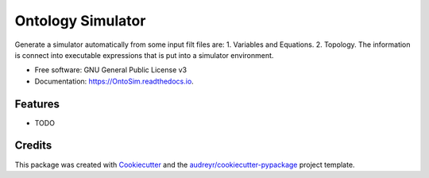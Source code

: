 ===============================
Ontology Simulator
===============================


.. image:: https://img.shields.io/pypi/v/OntoSim.svg
        :target: https://pypi.python.org/pypi/OntoSim

.. image:: https://img.shields.io/travis/ATElve/OntoSim.svg
        :target: https://travis-ci.org/ATElve/OntoSim

.. image:: https://readthedocs.org/projects/OntoSim/badge/?version=latest
        :target: https://OntoSim.readthedocs.io/en/latest/?badge=latest
        :alt: Documentation Status

.. image:: https://pyup.io/repos/github/ATElve/OntoSim/shield.svg
     :target: https://pyup.io/repos/github/ATElve/OntoSim/
     :alt: Updates


Generate a simulator automatically from some input filt files are: 1. Variables and Equations. 2. Topology. The information is connect into executable expressions that is put into a simulator environment.


* Free software: GNU General Public License v3
* Documentation: https://OntoSim.readthedocs.io.


Features
--------

* TODO

Credits
---------

This package was created with Cookiecutter_ and the `audreyr/cookiecutter-pypackage`_ project template.

.. _Cookiecutter: https://github.com/audreyr/cookiecutter
.. _`audreyr/cookiecutter-pypackage`: https://github.com/audreyr/cookiecutter-pypackage

